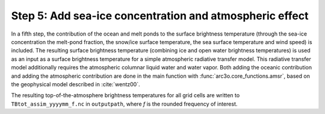 Step 5: Add sea-ice concentration and atmospheric effect
--------------------------------------------------------

In a fifth step, the contribution of the ocean and melt ponds to the surface brightness temperature (through the sea-ice concentration
the melt-pond fraction, the snow/ice surface temperature, the sea surface temperature and wind speed) is included. The resulting
surface brightness temperature (combining ice and open water brightness temperatures) is used as an input as a
surface brightness temperature for a simple atmospheric radiative transfer model. This radiative transfer model additionally
requires the atmospheric columnar liquid water and water vapor.
Both adding the oceanic contribution and adding the atmospheric contribution are done in the main function with :func:`arc3o.core_functions.amsr`,
based on the geophysical model described in :cite:`wentz00`.

The resulting top-of-the-atmosphere brightness temperatures for all grid cells are written to ``TBtot_assim_yyyymm_f.nc`` in ``outputpath``,
where *f* is the rounded frequency of interest.
